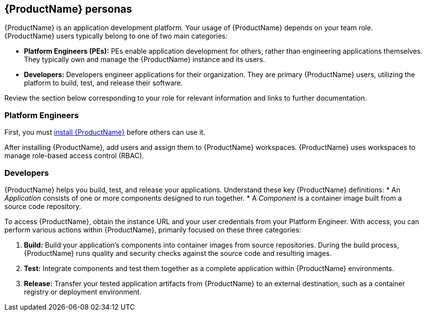 == {ProductName} personas

:description: Understand the primary user roles (Personas) within {ProductName} - Platform Engineers and Developers - and their typical interactions with the platform.

{ProductName} is an application development platform. Your usage of {ProductName} depends on your team role. {ProductName} users typically belong to one of two main categories:

* **Platform Engineers (PEs):** PEs enable application development for others, rather than engineering applications themselves. They typically own and manage the {ProductName} instance and its users.
* **Developers:** Developers engineer applications for their organization. They are primary {ProductName} users, utilizing the platform to build, test, and release their software.

Review the section below corresponding to your role for relevant information and links to further documentation.

=== Platform Engineers

First, you must link:https://github.com/konflux-ci/konflux-ci?tab=readme-ov-file#konflux-ci[install {ProductName}] before others can use it.

// TODO: Add xref for adding users and assigning them to workspaces
After installing {ProductName}, add users and assign them to {ProductName} workspaces. {ProductName} uses workspaces to manage role-based access control (RBAC).

=== Developers

{ProductName} helps you build, test, and release your applications. Understand these key {ProductName} definitions:
* An _Application_ consists of one or more components designed to run together.
* A _Component_ is a container image built from a source code repository.

To access {ProductName}, obtain the instance URL and your user credentials from your Platform Engineer. With access, you can perform various actions within {ProductName}, primarily focused on these three categories:

// TODO: Add xrefs for Build, Test, and Release actions
.   **Build:** Build your application's components into container images from source repositories. During the build process, {ProductName} runs quality and security checks against the source code and resulting images.
.   **Test:** Integrate components and test them together as a complete application within {ProductName} environments.
.   **Release:** Transfer your tested application artifacts from {ProductName} to an external destination, such as a container registry or deployment environment.